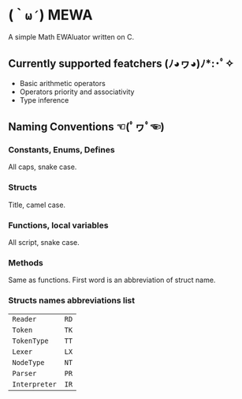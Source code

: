 * (=｀ω´=) MEWA
A simple Math EWAluator written on C.

** Currently supported featchers (ﾉ◕ヮ◕)ﾉ*:･ﾟ✧
- Basic arithmetic operators
- Operators priority and associativity
- Type inference

** Naming Conventions ☜(ﾟヮﾟ☜)
*** Constants, Enums, Defines
All caps, snake case.

*** Structs
Title, camel case.

*** Functions, local variables
All script, snake case.

*** Methods
Same as functions. First word is an abbreviation of struct name.

*** Structs names abbreviations list
| ~Reader~      | ~RD~ |
| ~Token~       | ~TK~ |
| ~TokenType~   | ~TT~ |
| ~Lexer~       | ~LX~ |
| ~NodeType~    | ~NT~ |
| ~Parser~      | ~PR~ |
| ~Interpreter~ | ~IR~ |
